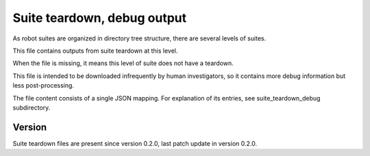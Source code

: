 ..
   Copyright (c) 2021 Cisco and/or its affiliates.
   Licensed under the Apache License, Version 2.0 (the "License");
   you may not use this file except in compliance with the License.
   You may obtain a copy of the License at:
..
       http://www.apache.org/licenses/LICENSE-2.0
..
   Unless required by applicable law or agreed to in writing, software
   distributed under the License is distributed on an "AS IS" BASIS,
   WITHOUT WARRANTIES OR CONDITIONS OF ANY KIND, either express or implied.
   See the License for the specific language governing permissions and
   limitations under the License.


Suite teardown, debug output
^^^^^^^^^^^^^^^^^^^^^^^^^^^^

As robot suites are organized in directory tree structure,
there are several levels of suites.

This file contains outputs from suite teardown at this level.

When the file is missing, it means this level of suite does not have a teardown.

This file is intended to be downloaded infrequently by human investigators,
so it contains more debug information but less post-processing.

The file content consists of a single JSON mapping.
For explanation of its entries, see suite_teardown_debug subdirectory.

Version
~~~~~~~

Suite teardown files are present since version 0.2.0,
last patch update in version 0.2.0.

